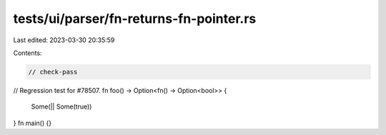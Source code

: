 tests/ui/parser/fn-returns-fn-pointer.rs
========================================

Last edited: 2023-03-30 20:35:59

Contents:

.. code-block:: rs

    // check-pass
// Regression test for #78507.
fn foo() -> Option<fn() -> Option<bool>> {
    Some(|| Some(true))
}
fn main() {}



